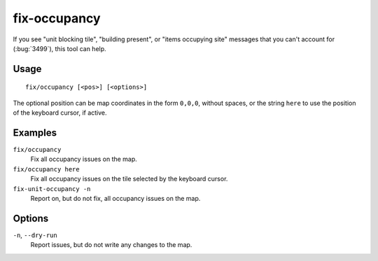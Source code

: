 .. _fix/occupancy:

fix-occupancy
=============

.. dfhack-tool::
    :summary: Provides the backend logic for fix/occupancy.
    :tags: fort bugfix map
    :no-command:

.. dfhack-command:: fix/occupancy
    :summary: Fix phantom occupancy issues.


If you see "unit blocking tile", "building present", or "items occupying site"
messages that you can't account for (:bug:`3499`), this tool can help.

Usage
-----

::

    fix/occupancy [<pos>] [<options>]

The optional position can be map coordinates in the form ``0,0,0``, without
spaces, or the string ``here`` to use the position of the keyboard cursor, if
active.

Examples
--------

``fix/occupancy``
    Fix all occupancy issues on the map.
``fix/occupancy here``
    Fix all occupancy issues on the tile selected by the keyboard cursor.
``fix-unit-occupancy -n``
    Report on, but do not fix, all occupancy issues on the map.

Options
-------

``-n``, ``--dry-run``
    Report issues, but do not write any changes to the map.
